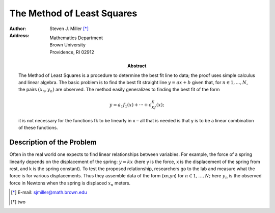 The Method of Least Squares 
++++++++++++++++++++++++++++

:author: Steven J. Miller [*]_
:Address: Mathematics Department 
          Brown University 
          Providence, RI 02912
:Abstract:

        The Method of Least Squares  is a procedure to determine the best fit
        line to data; the proof uses simple calculus and linear algebra. The
        basic problem is to find the best fit straight line :math:`y = ax + b` given
        that, for :math:`n ∈ {1,...,N}`, the pairs :math:`(x_n,y_n)` are observed. The method
        easily generalizes to finding the best fit of the form


        .. math::

          y = a_1f_1(x)+···+c_Kf_K(x); 

        it is not necessary for the functions fk to be linearly in x – all
        that is needed is that y is to be a linear combination of these
        functions.

Description of the Problem
===========================

Often in the real world one expects to find linear relationships
between variables. For example, the force of a spring linearly depends
on the displacement of the spring: :math:`y = kx` (here y is the force, x is
the displacement of the spring from rest, and k is the spring
constant). To test the proposed relationship, researchers go to the
lab and measure what the force is for various displacements. Thus they
assemble data of the form (xn,yn) for :math:`n ∈ {1,...,N};` here :math:`y_n` is the
observed force in Newtons when the spring is displaced :math:`x_n` meters.

.. [*] E-mail: sjmiller@math.brown.edu 

.. [*] two 
